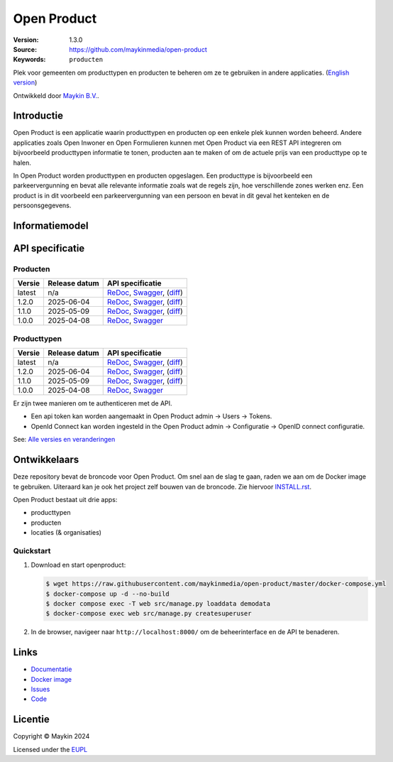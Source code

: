 ============
Open Product
============

:Version: 1.3.0
:Source: https://github.com/maykinmedia/open-product
:Keywords: ``producten``

Plek voor gemeenten om producttypen en producten te beheren om ze te gebruiken in andere applicaties.
(`English version`_)

Ontwikkeld door `Maykin B.V.`_.


Introductie
===========

Open Product is een applicatie waarin producttypen en producten op een enkele plek kunnen worden beheerd.
Andere applicaties zoals Open Inwoner en Open Formulieren kunnen met Open Product via een REST API integreren om bijvoorbeeld producttypen informatie te tonen, producten aan te maken of om de actuele prijs van een producttype op te halen.

In Open Product worden producttypen en producten opgeslagen. Een producttype is bijvoorbeeld een parkeervergunning en bevat alle relevante informatie zoals wat de regels zijn, hoe verschillende zones werken enz.
Een product is in dit voorbeeld een parkeervergunning van een persoon en bevat in dit geval het kenteken en de persoonsgegevens.

Informatiemodel
===============

.. image:: docs/introduction/assets/open-product-informatiemodel-diagram.png
   :alt: Open Product informatiemodel



API specificatie
================

Producten
---------

==============  ==============  =============================
Versie          Release datum   API specificatie
==============  ==============  =============================
latest          n/a             `ReDoc <https://redocly.github.io/redoc/?url=https://raw.githubusercontent.com/maykinmedia/open-product/master/src/producten-openapi.yaml>`_,
                                `Swagger <https://petstore.swagger.io/?url=https://raw.githubusercontent.com/maykinmedia/open-product/master/src/producten-openapi.yaml>`_,
                                (`diff <https://github.com/maykinmedia/open-product/compare/1.2.0..master>`_)
1.2.0           2025-06-04      `ReDoc <https://redocly.github.io/redoc/?url=https://raw.githubusercontent.com/maykinmedia/open-product/1.2.0/src/producten-openapi.yaml>`_,
                                `Swagger <https://petstore.swagger.io/?url=https://raw.githubusercontent.com/maykinmedia/open-product/1.2.0/src/producten-openapi.yaml>`_,
                                (`diff <https://github.com/maykinmedia/open-product/compare/1.1.0..1.2.0>`_)
1.1.0           2025-05-09      `ReDoc <https://redocly.github.io/redoc/?url=https://raw.githubusercontent.com/maykinmedia/open-product/1.1.0/src/producten-openapi.yaml>`_,
                                `Swagger <https://petstore.swagger.io/?url=https://raw.githubusercontent.com/maykinmedia/open-product/1.1.0/src/producten-openapi.yaml>`_,
                                (`diff <https://github.com/maykinmedia/open-product/compare/1.0.0..1.1.0>`_)
1.0.0           2025-04-08      `ReDoc <https://redocly.github.io/redoc/?url=https://raw.githubusercontent.com/maykinmedia/open-product/1.0.0/src/producten-openapi.yaml>`_,
                                `Swagger <https://petstore.swagger.io/?url=https://raw.githubusercontent.com/maykinmedia/open-product/1.0.0/src/producten-openapi.yaml>`_
==============  ==============  =============================

Producttypen
------------

==============  ==============  =============================
Versie          Release datum   API specificatie
==============  ==============  =============================
latest          n/a             `ReDoc <https://redocly.github.io/redoc/?url=https://raw.githubusercontent.com/maykinmedia/open-product/master/src/producttypen-openapi.yaml>`_,
                                `Swagger <https://petstore.swagger.io/?url=https://raw.githubusercontent.com/maykinmedia/open-product/master/src/producttypen-openapi.yaml>`_,
                                (`diff <https://github.com/maykinmedia/open-product/compare/1.2.0..master>`_)
1.2.0           2025-06-04      `ReDoc <https://redocly.github.io/redoc/?url=https://raw.githubusercontent.com/maykinmedia/open-product/1.2.0/src/producttypen-openapi.yaml>`_,
                                `Swagger <https://petstore.swagger.io/?url=https://raw.githubusercontent.com/maykinmedia/open-product/1.2.0/src/producttypen-openapi.yaml>`_,
                                (`diff <https://github.com/maykinmedia/open-product/compare/1.1.0..1.2.0>`_)
1.1.0           2025-05-09      `ReDoc <https://redocly.github.io/redoc/?url=https://raw.githubusercontent.com/maykinmedia/open-product/1.1.0/src/producttypen-openapi.yaml>`_,
                                `Swagger <https://petstore.swagger.io/?url=https://raw.githubusercontent.com/maykinmedia/open-product/1.1.0/src/producttypen-openapi.yaml>`_,
                                (`diff <https://github.com/maykinmedia/open-product/compare/1.0.0..1.1.0>`_)
1.0.0           2025-04-08      `ReDoc <https://redocly.github.io/redoc/?url=https://raw.githubusercontent.com/maykinmedia/open-product/1.0.0/src/producttypen-openapi.yaml>`_,
                                `Swagger <https://petstore.swagger.io/?url=https://raw.githubusercontent.com/maykinmedia/open-product/1.0.0/src/producttypen-openapi.yaml>`_
==============  ==============  =============================

Er zijn twee manieren om te authenticeren met de API.

* Een api token kan worden aangemaakt in Open Product admin -> Users -> Tokens.
* OpenId Connect kan worden ingesteld in the Open Product admin -> Configuratie -> OpenID connect configuratie.


See: `Alle versies en veranderingen <https://github.com/maykinmedia/open-product/blob/master/CHANGELOG.rst>`_


Ontwikkelaars
=============

|build-status| |coverage| |ruff| |python-versions|

Deze repository bevat de broncode voor Open Product. Om snel aan de slag
te gaan, raden we aan om de Docker image te gebruiken. Uiteraard kan je ook
het project zelf bouwen van de broncode. Zie hiervoor
`INSTALL.rst <INSTALL.rst>`_.

Open Product bestaat uit drie apps:

* producttypen
* producten
* locaties (& organisaties)

Quickstart
----------

1. Download en start openproduct:

   .. code:: bash

      $ wget https://raw.githubusercontent.com/maykinmedia/open-product/master/docker-compose.yml
      $ docker-compose up -d --no-build
      $ docker compose exec -T web src/manage.py loaddata demodata
      $ docker-compose exec web src/manage.py createsuperuser

2. In de browser, navigeer naar ``http://localhost:8000/`` om de beheerinterface
   en de API te benaderen.


Links
=====

* `Documentatie <https://open-product.readthedocs.io/en/stable/>`_
* `Docker image <https://hub.docker.com/r/maykinmedia/open-product>`_
* `Issues <https://github.com/maykinmedia/open-product/issues>`_
* `Code <https://github.com/maykinmedia/open-product>`_


Licentie
========

Copyright © Maykin 2024

Licensed under the EUPL_


.. _`English version`: README.EN.rst

.. _`Maykin B.V.`: https://www.maykinmedia.nl

.. _`EUPL`: LICENSE.md

.. |build-status| image:: https://github.com/maykinmedia/open-product/actions/workflows/ci.yml/badge.svg?branch=master
    :alt: Build status
    :target: https://github.com/maykinmedia/open-product/actions?query=workflow%3Aci

.. |coverage| image:: https://codecov.io/github/maykinmedia/open-product/branch/master/graphs/badge.svg?branch=master
    :alt: Coverage
    :target: https://codecov.io/gh/maykinmedia/open-product

.. |ruff| image:: https://img.shields.io/endpoint?url=https://raw.githubusercontent.com/astral-sh/ruff/main/assets/badge/v2.json
    :target: https://github.com/astral-sh/ruff
    :alt: Ruff

.. |python-versions| image:: https://img.shields.io/badge/python-3.12%2B-blue.svg
    :alt: Supported Python version

